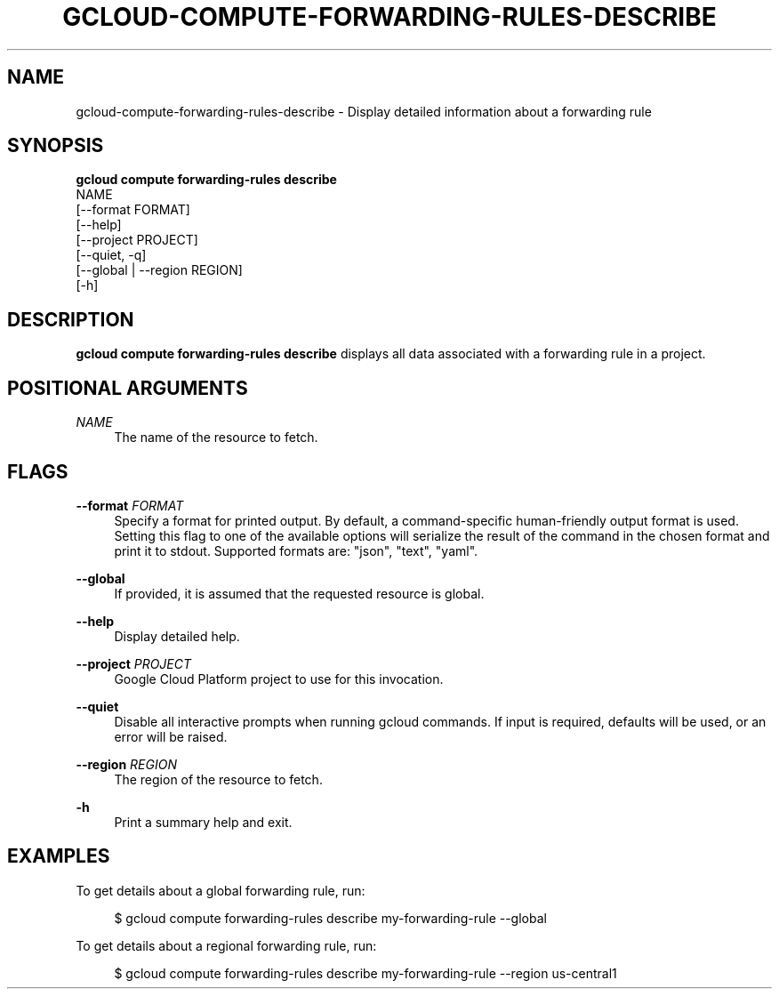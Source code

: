 '\" t
.TH "GCLOUD\-COMPUTE\-FORWARDING\-RULES\-DESCRIBE" "1"
.ie \n(.g .ds Aq \(aq
.el       .ds Aq '
.nh
.ad l
.SH "NAME"
gcloud-compute-forwarding-rules-describe \- Display detailed information about a forwarding rule
.SH "SYNOPSIS"
.sp
.nf
\fBgcloud compute forwarding\-rules describe\fR
  NAME
  [\-\-format FORMAT]
  [\-\-help]
  [\-\-project PROJECT]
  [\-\-quiet, \-q]
  [\-\-global | \-\-region REGION]
  [\-h]
.fi
.SH "DESCRIPTION"
.sp
\fBgcloud compute forwarding\-rules describe\fR displays all data associated with a forwarding rule in a project\&.
.SH "POSITIONAL ARGUMENTS"
.PP
\fINAME\fR
.RS 4
The name of the resource to fetch\&.
.RE
.SH "FLAGS"
.PP
\fB\-\-format\fR \fIFORMAT\fR
.RS 4
Specify a format for printed output\&. By default, a command\-specific human\-friendly output format is used\&. Setting this flag to one of the available options will serialize the result of the command in the chosen format and print it to stdout\&. Supported formats are: "json", "text", "yaml"\&.
.RE
.PP
\fB\-\-global\fR
.RS 4
If provided, it is assumed that the requested resource is global\&.
.RE
.PP
\fB\-\-help\fR
.RS 4
Display detailed help\&.
.RE
.PP
\fB\-\-project\fR \fIPROJECT\fR
.RS 4
Google Cloud Platform project to use for this invocation\&.
.RE
.PP
\fB\-\-quiet\fR
.RS 4
Disable all interactive prompts when running gcloud commands\&. If input is required, defaults will be used, or an error will be raised\&.
.RE
.PP
\fB\-\-region\fR \fIREGION\fR
.RS 4
The region of the resource to fetch\&.
.RE
.PP
\fB\-h\fR
.RS 4
Print a summary help and exit\&.
.RE
.SH "EXAMPLES"
.sp
To get details about a global forwarding rule, run:
.sp
.if n \{\
.RS 4
.\}
.nf
$ gcloud compute forwarding\-rules describe my\-forwarding\-rule \-\-global
.fi
.if n \{\
.RE
.\}
.sp
To get details about a regional forwarding rule, run:
.sp
.if n \{\
.RS 4
.\}
.nf
$ gcloud compute forwarding\-rules describe my\-forwarding\-rule \-\-region us\-central1
.fi
.if n \{\
.RE
.\}
